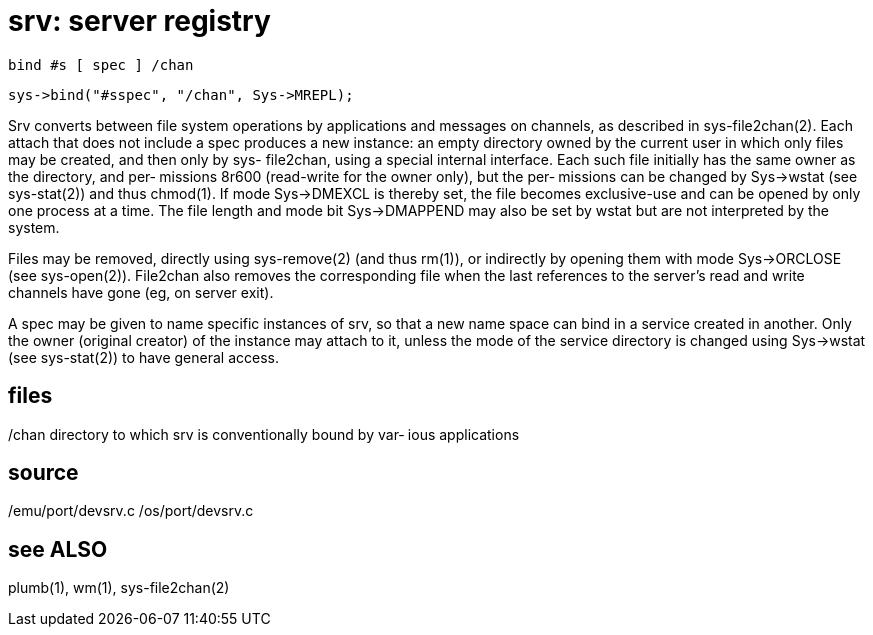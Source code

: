 = srv: server registry

    bind #s [ spec ] /chan

    sys->bind("#sspec", "/chan", Sys->MREPL);

Srv  converts  between file system operations by applications
and messages on channels, as described  in  sys-file2chan(2).
Each  attach  that  does  not  include  a spec produces a new
instance: an empty directory owned by  the  current  user  in
which  only  files  may  be  created,  and  then only by sys-
file2chan, using a special  internal  interface.   Each  such
file  initially has the same owner as the directory, and per‐
missions 8r600 (read-write for the owner only), but the  per‐
missions  can  be changed by Sys->wstat (see sys-stat(2)) and
thus chmod(1).  If mode Sys->DMEXCL is thereby set, the  file
becomes  exclusive-use  and can be opened by only one process
at a time.  The file length and mode  bit  Sys->DMAPPEND  may
also be set by wstat but are not interpreted by the system.

Files  may be removed, directly using sys-remove(2) (and thus
rm(1)), or indirectly by opening them with mode  Sys->ORCLOSE
(see  sys-open(2)).  File2chan also removes the corresponding
file when the last references to the server's read and  write
channels have gone (eg, on server exit).

A  spec  may  be  given to name specific instances of srv, so
that a new name space  can  bind  in  a  service  created  in
another.   Only  the owner (original creator) of the instance
may attach to it, unless the mode of the service directory is
changed  using  Sys->wstat  (see sys-stat(2)) to have general
access.

== files
/chan  directory to which srv is conventionally bound by var‐
       ious applications

== source
/emu/port/devsrv.c
/os/port/devsrv.c

== see ALSO
plumb(1), wm(1), sys-file2chan(2)
